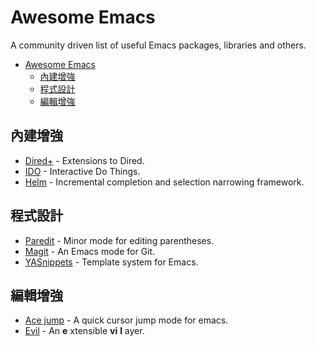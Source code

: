 * Awesome Emacs

A community driven list of useful Emacs packages, libraries and others.

- [[#awesome-emacs][Awesome Emacs]]
  - [[#內建增強][內建增強]]
  - [[#程式設計][程式設計]]
  - [[#編輯增強][編輯增強]]

** 內建增強

   - [[http://www.emacswiki.org/emacs/DiredPlus][Dired+]] - Extensions to Dired.
   - [[http://www.emacswiki.org/emacs/InteractivelyDoThings][IDO]] - Interactive Do Things.
   - [[https://github.com/emacs-helm/helm][Helm]] - Incremental completion and selection narrowing framework.

** 程式設計

   - [[http://mumble.net/~campbell/emacs/paredit.el][Paredit]] - Minor mode for editing parentheses.
   - [[http://magit.github.io/][Magit]] - An Emacs mode for Git.
   - [[https://github.com/capitaomorte/yasnippet][YASnippets]] - Template system for Emacs.

** 編輯增強

   - [[https://github.com/winterTTr/ace-jump-mode][Ace jump]] - A quick cursor jump mode for emacs.
   - [[http://gitorious.org/evil/pages/Home][Evil]] - An *e* xtensible *vi* *l* ayer.
